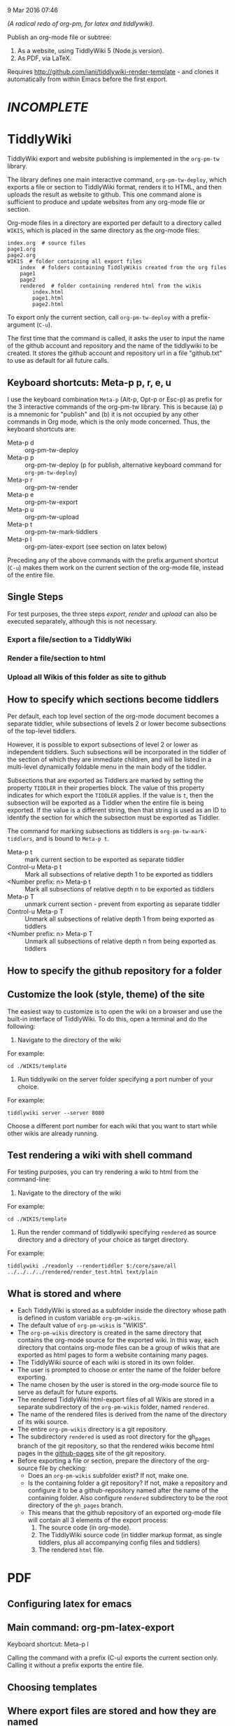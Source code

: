 9 Mar 2016 07:46

/(A radical redo of org-pm, for latex and tiddlywiki)./

Publish an org-mode file or subtree: 

1. As a website, using TiddlyWiki 5 (Node.js version).
2. As PDF, via LaTeX.
  
Requires http://github.com/iani/tiddlywiki-render-template - and clones it automatically from within Emacs before the first export.

* /INCOMPLETE/

* TiddlyWiki

TiddlyWiki export and website publishing is implemented in the =org-pm-tw= library.  

The library defines one main interactive command, =org-pm-tw-deploy=, which exports a file or section to TiddlyWiki format, renders it to HTML, and then uploads the result as website to github.  This one command alone is sufficient to produce and update websites from any org-mode file or section.

Org-mode files in a directory are exported per default to a directory called =WIKIS=, which is placed in the same directory as the org-mode files: 

#+BEGIN_EXAMPLE
index.org  # source files
page1.org
page2.org
WIKIS  # folder containing all export files
    index  # folders containing TiddlyWikis created from the org files
    page1
    page2
    rendered  # folder containing rendered html from the wikis
        index.html
        page1.html
        page2.html
#+END_EXAMPLE

To export only the current section, call =org-pm-tw-deploy= with a prefix-argument (=C-u=).

The first time that the command is called, it asks the user to input the name of the github account and repository and the name of the tiddlywiki to be created.  It stores the github account and repository url in a file "github.txt" to use as default for all future calls.

** Keyboard shortcuts: Meta-p p, r, e, u

I use the keyboard combination =Meta-p= (Alt-p, Opt-p or Esc-p) as prefix for the 3 interactive commands of the org-pm-tw library.  This is because (a) p is a mnemonic for "publish" and (b) it is not occupied by any other commands in Org mode, which is the only mode concerned.  Thus, the keyboard shortcuts are: 

- Meta-p d :: org-pm-tw-deploy 
- Meta-p p :: org-pm-tw-deploy (p for publish, alternative keyboard command for =org-pm-tw-deploy=)
- Meta-p r :: org-pm-tw-render
- Meta-p e :: org-pm-tw-export
- Meta-p u :: org-pm-tw-upload
- Meta-p t :: org-pm-tw-mark-tiddlers
- Meta-p l :: org-pm-latex-export (see section on latex below)

Preceding any of the above commands with the prefix argument shortcut (=C-u=) makes them work on the current section of the org-mode file, instead of the entire file. 

** Single Steps

For test purposes, the three steps /export/, /render/ and /upload/ can also be executed separately, although this is not necessary.

*** Export a file/section to a TiddlyWiki

*** Render a file/section to html

*** Upload all Wikis of this folder as site to github 

** How to specify which sections become tiddlers

Per default, each top level section of the org-mode document becomes a separate tiddler, while subsections of levels 2 or lower become subsections of the top-level tiddlers. 

However, it is possible to export subsections of level 2 or lower as independent tiddlers.  Such subsections will be incorporated in the tiddler of the section of which they are immediate children, and will be listed in a multi-level dynamically foldable menu in the main body of the tiddler. 

Subsections that are exported as Tiddlers are marked by setting the property =TIDDLER= in their properties block.  The value of this property indicates for which export the =TIDDLER= applies.  If the value is =t=, then the subsection will be exported as a Tiddler when the entire file is being exported.  If the value is a different string, then that string is used as an ID to identify the section for which the subsection must be exported as Tiddler.

The command for marking subsections as tiddlers is =org-pm-tw-mark-tiddlers=, and is bound to =Meta-p t=.  

- Meta-p t :: mark current section to be exported as separate tiddler
- Control-u Meta-p t :: Mark all subsections of relative depth 1 to be exported as tiddlers
- <Number prefix: n> Meta-p t :: Mark all subsections of relative depth n to be exported as tiddlers
- Meta-p T :: unmark current section - prevent from exporting as separate tiddler
- Control-u Meta-p T :: Unmark all subsections of relative depth 1 from being exported as tiddlers
- <Number prefix: n> Meta-p T :: Unmark all subsections of relative depth n from being exported as tiddlers

** How to specify the github repository for a folder



** Customize the look (style, theme) of the site
:PROPERTIES:
:DATE:     <2016-03-09 Wed 14:47>
:END:

The easiest way to customize is to open the wiki on a browser and use the built-in interface of TiddlyWiki.  To do this, open a terminal and do the following: 

1. Navigate to the directory of the wiki

For example: 

#+BEGIN_EXAMPLE
cd ./WIKIS/template
#+END_EXAMPLE

2. Run tiddlywiki on the server folder specifying a port number of your choice.

For example:

#+BEGIN_EXAMPLE
tiddlywiki server --server 8080
#+END_EXAMPLE

Choose a different port number for each wiki that you want to start while other wikis are already running.

** Test rendering a wiki with shell command

For testing purposes, you can try rendering a wiki to html from the command-line: 

1. Navigate to the directory of the wiki

For example: 

#+BEGIN_EXAMPLE
cd ./WIKIS/template
#+END_EXAMPLE

2. Run the render command of tiddlywiki specifying =rendered= as source directory and a directory of your choice as target directory.

For example:

#+BEGIN_EXAMPLE
tiddlywiki ./readonly --rendertiddler $:/core/save/all ../../../../rendered/render_test.html text/plain
#+END_EXAMPLE

** What is stored and where
:PROPERTIES: 
:DATE:     <2016-03-09 Wed 08:28>
:END:

- Each TiddlyWiki is stored as a subfolder inside the directory whose path is defined in custom variable =org-pm-wikis=.
- The default value of =org-pm-wikis= is "WIKIS".
- The =org-pm-wikis= directory is created in the same directory that contains the org-mode source for the exported wiki.  In this way, each directory that contains org-mode files can be a group of wikis that are exported as html pages to form a website containing many pages. 
- The TiddlyWiki source of each wiki is stored in its own folder.
- The user is prompted to choose or enter the name of the folder before exporting.
- The name chosen by the user is stored in the org-mode source file to serve as default for future exports.
- The rendered TiddlyWiki html-export files of all Wikis are stored in a separate subdirectory of the =org-pm-wikis= folder, named =rendered=.
- The name of the rendered files is derived from the name of the directory of its wiki source.
- The entire =org-pm-wikis= directory is a git repository.
- The subdirectory =rendered= is used as root directory for the gh_pages branch of the git repository, so that the rendered wikis become html pages in the [[https://pages.github.com/][github-pages]] site of the git repository.
- Before exporting a file or section, prepare the directory of the org-source file by checking:
  - Does an =org-pm-wikis= subfolder exist? If not, make one.
  - Is the containing folder a git repository?  If not, make a repository and configure it to be a github-repository named after the name of the containing folder.  Also configure =rendered= subdirectory to be the root directory of the =gh_pages= branch.
  - This means that the github repository of an exported org-mode file will contain all 3 elements of the export process:
    1. The source code (in org-mode).
    2. The TiddlyWiki source code (in tiddler markup format, as single tiddlers, plus all accompanying config files and tiddlers)
    3. The rendered =html= file.

* PDF
:PROPERTIES:
:DATE:     <2016-03-09 Wed 14:45>
:END:

** Configuring latex for emacs


** Main command: org-pm-latex-export

Keyboard shortcut: Meta-p l

Calling the command with a prefix (C-u) exports the current section only.  Calling it without a prefix exports the entire file.

** Choosing templates


** Where export files are stored and how they are named
:PROPERTIES: 
:DATE:     <2016-03-09 Wed 08:28>
:END:

PDF exports are stored in the org-attachments directory

- Entire-file exports are saved in subdirectory "PDFs" of the attachments directory.  The PDF files are named after the name of the org-source file.
- Subtree exports are saved as regular attachments to the subtree's attachment dir.  The PDF file is named after the heading of the subtree, but the user is prompted to edit the file name in the minibuffer before starting the export.


